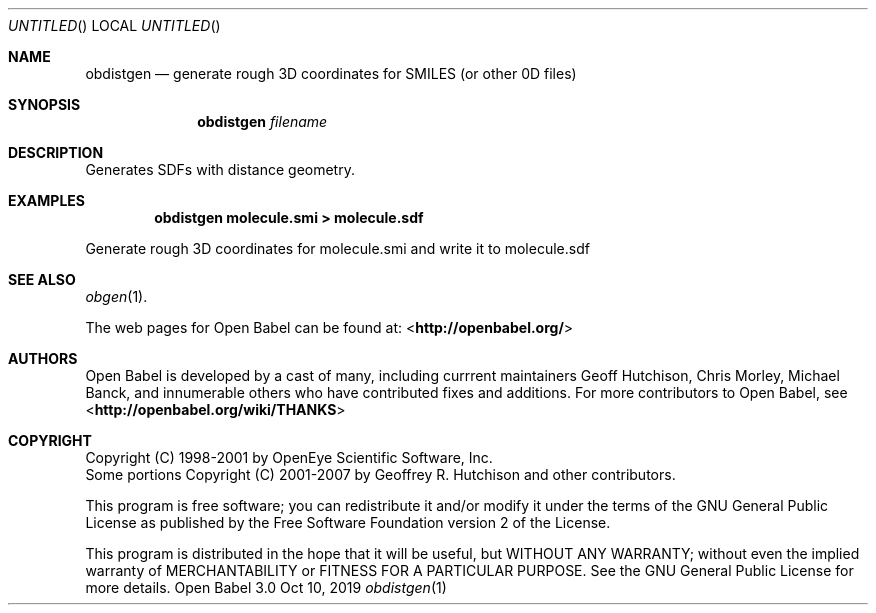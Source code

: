 .Dd Oct 10, 2019
.Os "Open Babel" 3.0
.Dt obdistgen 1 URM
.Sh NAME
.Nm obdistgen
.Nd "generate rough 3D coordinates for SMILES (or other 0D files)"
.Sh SYNOPSIS
.Nm
.Ar filename
.Sh DESCRIPTION
Generates SDFs with distance geometry.
.Sh EXAMPLES
.Dl "obdistgen molecule.smi > molecule.sdf"
.Pp
Generate rough 3D coordinates for molecule.smi and write
it to molecule.sdf
.Sh SEE ALSO
.Xr obgen 1 .
.Pp
The web pages for Open Babel can be found at:
\%<\fBhttp://openbabel.org/\fR>
.Sh AUTHORS
.An -nosplit
Open Babel is developed by a cast of many, including currrent maintainers
.An Geoff Hutchison ,
.An Chris Morley ,
.An Michael Banck ,
and innumerable others who have contributed fixes and additions.
For more contributors to Open Babel, see
\%<\fBhttp://openbabel.org/wiki/THANKS\fR>
.Sh COPYRIGHT
Copyright (C) 1998-2001 by OpenEye Scientific Software, Inc.
.br
Some portions Copyright (C) 2001-2007 by Geoffrey R. Hutchison and
other contributors.
.Pp
This program is free software; you can redistribute it and/or modify
it under the terms of the GNU General Public License as published by
the Free Software Foundation version 2 of the License.
.Pp
This program is distributed in the hope that it will be useful, but
WITHOUT ANY WARRANTY; without even the implied warranty of
MERCHANTABILITY or FITNESS FOR A PARTICULAR PURPOSE. See the GNU
General Public License for more details.
